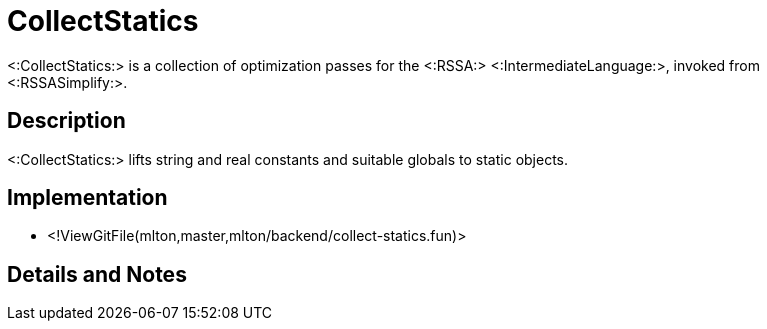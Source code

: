 CollectStatics
==============

<:CollectStatics:> is a collection of optimization passes for the <:RSSA:>
<:IntermediateLanguage:>, invoked from <:RSSASimplify:>.

== Description ==

<:CollectStatics:> lifts string and real constants and suitable globals to
static objects.

== Implementation ==

* <!ViewGitFile(mlton,master,mlton/backend/collect-statics.fun)>

== Details and Notes ==

{empty}
